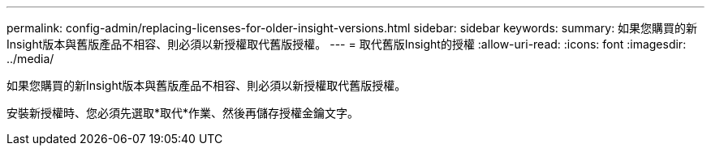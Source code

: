 ---
permalink: config-admin/replacing-licenses-for-older-insight-versions.html 
sidebar: sidebar 
keywords:  
summary: 如果您購買的新Insight版本與舊版產品不相容、則必須以新授權取代舊版授權。 
---
= 取代舊版Insight的授權
:allow-uri-read: 
:icons: font
:imagesdir: ../media/


[role="lead"]
如果您購買的新Insight版本與舊版產品不相容、則必須以新授權取代舊版授權。

安裝新授權時、您必須先選取*取代*作業、然後再儲存授權金鑰文字。
